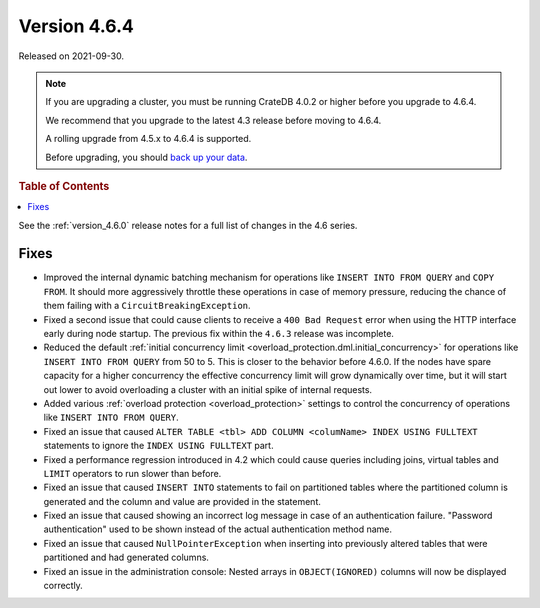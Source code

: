 .. _version_4.6.4:

=============
Version 4.6.4
=============

Released on 2021-09-30.

.. NOTE::

    If you are upgrading a cluster, you must be running CrateDB 4.0.2 or higher
    before you upgrade to 4.6.4.

    We recommend that you upgrade to the latest 4.3 release before moving to
    4.6.4.

    A rolling upgrade from 4.5.x to 4.6.4 is supported.

    Before upgrading, you should `back up your data`_.

.. _back up your data: https://cratedb.com/docs/crate/reference/en/latest/admin/snapshots.html



.. rubric:: Table of Contents

.. contents::
   :local:


See the :ref:`version_4.6.0` release notes for a full list of changes in the
4.6 series.

Fixes
=====

- Improved the internal dynamic batching mechanism for operations like ``INSERT
  INTO FROM QUERY`` and ``COPY FROM``. It should more aggressively throttle
  these operations in case of memory pressure, reducing the chance of them
  failing with a ``CircuitBreakingException``.

- Fixed a second issue that could cause clients to receive a ``400 Bad
  Request`` error when using the HTTP interface early during node startup. The
  previous fix within the ``4.6.3`` release was incomplete.

- Reduced the default :ref:`initial concurrency limit
  <overload_protection.dml.initial_concurrency>` for operations like ``INSERT
  INTO FROM QUERY`` from 50 to 5. This is closer to the behavior before 4.6.0.
  If the nodes have spare capacity for a higher concurrency the effective
  concurrency limit will grow dynamically over time, but it will start out
  lower to avoid overloading a cluster with an initial spike of internal
  requests.

- Added various :ref:`overload protection <overload_protection>` settings to
  control the concurrency of operations like ``INSERT INTO FROM QUERY``.

- Fixed an issue that caused ``ALTER TABLE <tbl> ADD COLUMN <columName> INDEX
  USING FULLTEXT`` statements to ignore the ``INDEX USING FULLTEXT`` part.

- Fixed a performance regression introduced in 4.2 which could cause queries
  including joins, virtual tables and ``LIMIT`` operators to run slower than
  before.

- Fixed an issue that caused ``INSERT INTO`` statements to fail on partitioned
  tables where the partitioned column is generated and the column and value are
  provided in the statement.

- Fixed an issue that caused showing an incorrect log message in case of an
  authentication failure. "Password authentication" used to be shown instead
  of the actual authentication method name.

- Fixed an issue that caused ``NullPointerException`` when inserting into
  previously altered tables that were partitioned and had generated columns.

- Fixed an issue in the administration console: Nested arrays in
  ``OBJECT(IGNORED)`` columns will now be displayed correctly.